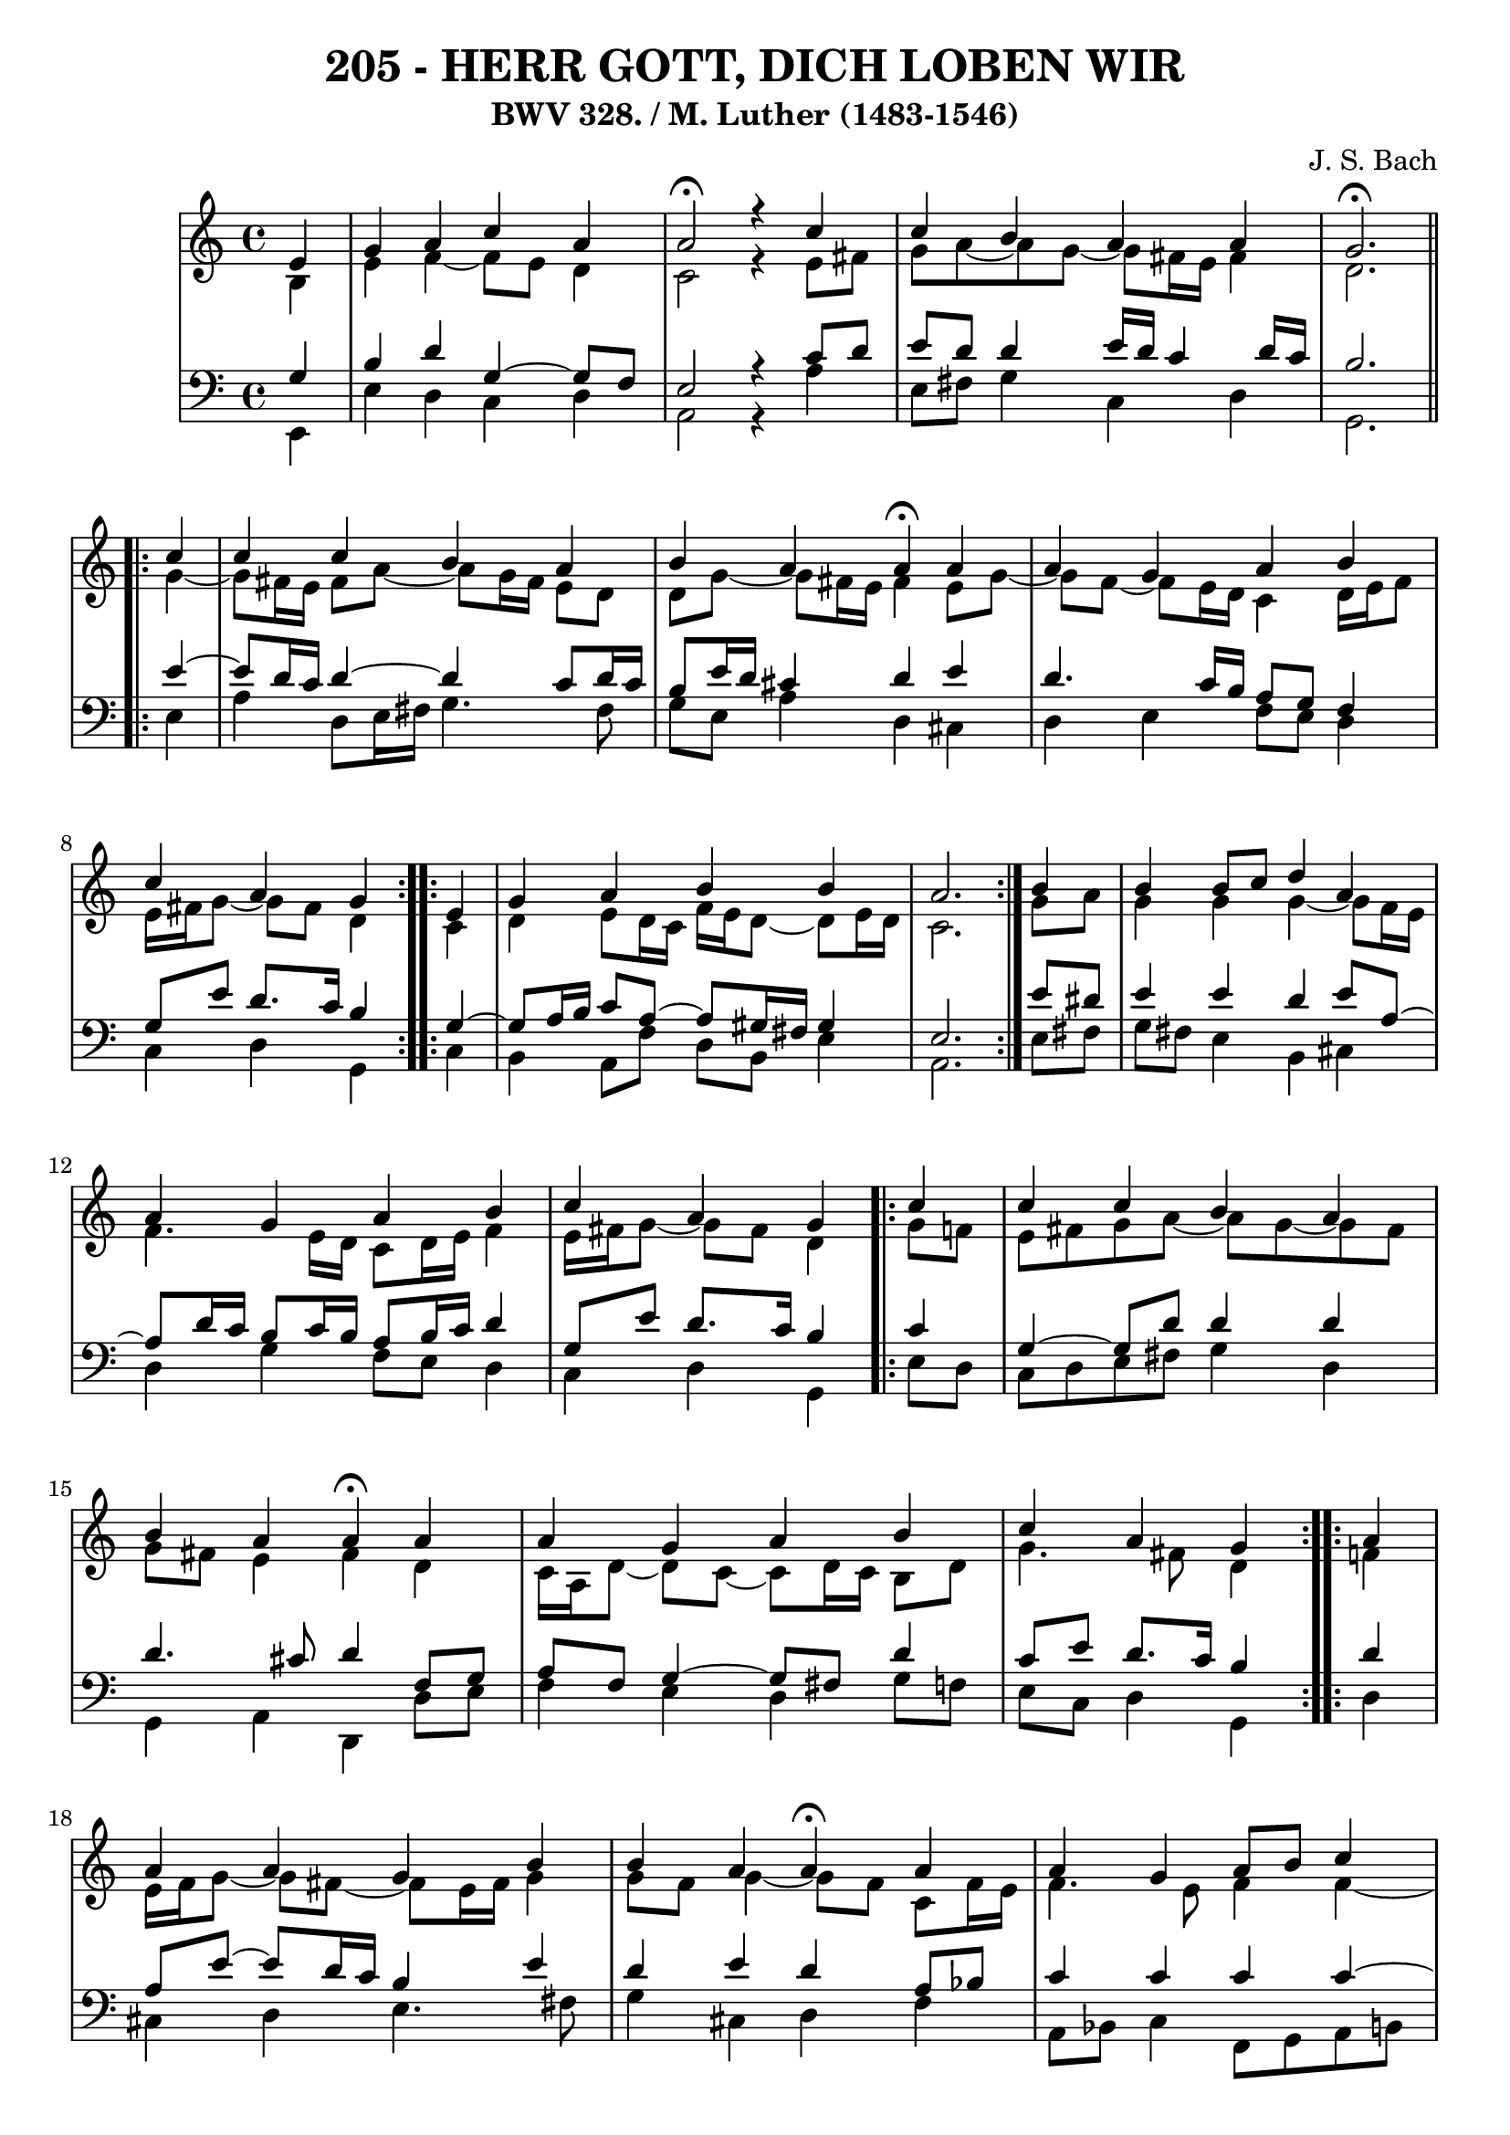 \version "2.10.33"

\header {
  title = "205 - HERR GOTT, DICH LOBEN WIR"
  subtitle = "BWV 328. / M. Luther (1483-1546)"
  composer = "J. S. Bach"
}

global =  {
  \time 4/4 
  \key a \minor
}

soprano = \relative c' {
  \partial 4 e4 
  g a c a
  a2 \fermata r4 c
  c b a a
  g2. \fermata \repeat volta 2 { c4
  c c b a  %% 05
  b a a \fermata a
  a g a b
  c a g } \repeat volta 2 { e
  g a b b
  a2. } b4  %% 10
  b b8 c d4 a
  a g a b
  c a g \repeat volta 2 { c4
  c c b a
  b a a \fermata a  %% 15
  a g a b
  c a g } \repeat volta 2 { a
  a a g b
  b a a \fermata a
  a g a8 b c4  %% 20
  g g e } f
  d f e d
  e fis g \fermata g
  g g a4. f8
  g4 f e \fermata c  %% 25
  d f e d
  f d c \fermata g'
  g g a4. f8
  g4 f e \fermata f
  f f e d  %% 30
  f d c \fermata g'
  g g a4. f8
  g4 f e \fermata e8 f
  g4 a a a
  c a a \fermata a  %% 35
  a g a8 b c4
  g g e \fermata \repeat volta 2 { a
  a a g b
  b b a \fermata a
  a g a c  %% 40
  g g e } f8 e
  d4 f g a
  g f e \fermata f
  f g a g8 f
  g4 f e \fermata g  %% 45
  e c d2
  e1~
  e  \fermata
}


alto = \relative c' {
  \partial 4 b4
  e f~ f8 e d4
  c2 r4 e8 fis
  g a~ a g~ g fis16 e fis4
  d2. \repeat volta 2 { g4~
  g8 fis16 e fis8 a~ a g16 fis e8 d  %% 05
  d g~ g fis16 e fis4 e8 g~
  g f~ f e16 d c4 d16 e f8
  e16 fis g8~ g fis d4 } \repeat volta 2 { c4
  d e8 d16 c f e d8~ d e16 d
  c2. } g'8 a  %% 10
  g4 g g~ g8 f16 e
  f4. e16 d c8 d16 e f4
  e16 fis g8~ g fis d4 \repeat volta 2 { g8 f
  e fis g a~ a g~ g fis
  g fis e4 fis d  %% 15
  c16 a d8~ d c~ c d16 c b8 d
  g4. fis8 d4 } \repeat volta 2 { f
  e16 f g8~ g fis~ fis e16 fis g4
  g8 f g4~ g8 f c f16 e
  f4. e8 f4 f~  %% 20
  f8 e d4 c} c~
  c8 b c d~ d c d4~
  d8 c16 b c8 b16 a b4 d
  e8 f g e c f f16 e d cis
  d8 a a d~ d cis a4  %% 25
  g c8 d~ d c~ c b
  a16 b c8~ c b g4 c
  c8 d e4~ e8 d16 cis d4~
  d8 e~ e d~ d cis d4~
  d8 c b d~ d c~ c b  %% 30
  c4. b8 g4 c
  c8 d e d16 e f4 f
  e4. d8 cis4 c
  b8 c16 d e8 d c d16 e f4
  e~ e16 d c b c4 e~  %% 35
  e8 f g4 f g8 f
  e4 d c \repeat volta 2 { e
  f e8 d16 c b4 b8 c16 e
  e4~ e16 fis g8~ g fis f4
  f c c c8 d  %% 40
  e4~ e16 cis d8~ d cis} d4
  a8 bes16 c d4~ d8 e~ e d~
  d cis d4 cis d
  d~ d8 e f e d4
  d d16 cis d8 cis4 d  %% 45
  c g a gis8 a
  b c d4 c2~
  c4 b8 a b2

}


tenor = \relative c' {
  \partial 4 g4
  b d g,~ g8 f
  e2 r4 c'8 d
  e d d4 e16 d c4 d16 c
  b2. \repeat volta 2 {e4~
  e8 d16 c d4~ d c8 d16 c   %% 05
  b8 e16 d cis4 d e
  d4. c16 b a8 g f4
  g8 e' d8. c16 b4} \repeat volta 2 {g4~
  g8 a16 b c8 a~ a gis16 fis gis4
  e2.} e'8 dis   %% 10
  e4 e d e8 a,~
  a d16 c b8 c16 b a8 b16 c d4
  g,8 e' d8. c16 b4 \repeat volta 2 { c
  g~ g8 d' d4 d
  d4. cis8 d4 f,8 g   %% 15
  a f g4~ g8 fis d'4
  c8 e d8. c16 b4} \repeat volta 2 {d4
  a8 e'~ e d16 c b4 e
  d e d a8 bes
  c4 c c c~   %% 20
  c4. b8 g4} a
  g c,8 g' g4 g8 d
  a'4~ a8 d, d4 b'
  c8 d e c a c d16 e f8
  f e d a a4 e %% 25
  d a'8 g g4 g
  c,8 a' g8. f16 e4 e8 f
  g4 c8 bes a f~ f g16 a
  bes4 a a a
  g g g g %% 30
  f8 a g8. f16 e4 e8 f
  g a bes4 c d8. c16
  bes8 a a4 a a
  g8 a16 b c8 b a b16 c d4
  c16 b a g a8 f' e4 c8 d %% 35
  e d~ d c~ c d g, a
  b c4 b8 g4 \repeat volta 2 { c
  d a8 f'~ f e16 d e8 a,
  g fis g4 d' c~
  c8 bes bes4 a8 g f4   %% 40
  e8 g bes4 a} a8 g
  f4~ f8 g16 a bes8 c16 bes a8 f
  bes g a4 a a
  bes bes c bes
  bes a8 gis a4 g   %% 45
  g e f2
  e4 b'~ b a~
  a gis8 fis gis2
  
}


baixo = \relative c, {
  \partial 4 e4
  e' d c d
  a2 r4 a'
  e8 fis g4 c, d
  g,2. \repeat volta 2 { e'4
  a d,8 e16 fis g4. fis8    %% 05
  g e a4 d, cis
  d e f8 e d4
  c d g,} \repeat volta 2 { c
  b a8 f' d b e4
  a,2.} e'8 fis    %% 10
  g fis e4 b cis
  d g f8 e d4 
  c d g, \repeat volta 2 { e'8 d
  c d e fis g4 d
  g, a d, d'8 e    %% 15
  f4 e d g8 f
  e c d4 g,} \repeat volta 2 {d'
  cis d e4. fis8
  g4 cis, d f
  a,8 bes c4 f,8 g a b    %% 20
  c4 g c} f,
  g a8 b c4 b
  a d g, g'8 f
  e d c4 f8 g16 a bes4~
  bes8 cis, d4 a a  %% 25
  b a8 b c4 g
  f g c c8 d
  e4 c f, bes8 a
  g4 d' a d8 c
  b8 a g4 c g    %% 30
  a8 f g4 c, c'8 d
  e f g4 f8 e d4
  d8 cis d4 a a'
  e8 d c4 f8 e d4
  a'8 g f d a'4 a,8 b   %% 35
  c d e4. d8 e f
  g f g g, c4 \repeat volta 2 { a
  d c8 d e f g f
  e d cis4 d f8 e
  d4 e f a,8 b    %% 40
  c4 g a} d
  d8 c bes a g4 f
  e d a' d8 c
  bes a g4 f8 g16 a bes4~
  bes8 g d'4 a b    %% 45
  c2. b8 a
  gis4. e8 a b c d
  e2 e,


}


\score {
  <<
    \new StaffGroup <<
      \override StaffGroup.SystemStartBracket #'style = #'line 
      \new Staff {
        <<
          \global
          \new Voice = "soprano" { \voiceOne \soprano }
          \new Voice = "alto" { \voiceTwo \alto }
        >>
      }
      \new Staff {
        <<
          \global
          \clef "bass"
          \new Voice = "tenor" {\voiceOne \tenor }
          \new Voice = "baixo" { \voiceTwo \baixo \bar "|."}
        >>
      }
    >>
  >>
  \layout {}
  \midi {}
}
